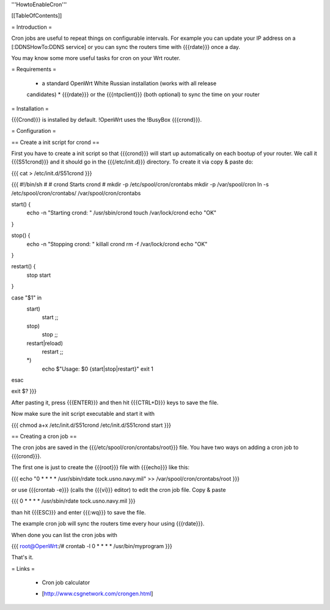 '''HowtoEnableCron'''


[[TableOfContents]]


= Introduction =

Cron jobs are useful to repeat things on configurable intervals. For example
you can update your IP address on a [:DDNSHowTo:DDNS service] or you can sync
the routers time with {{{rdate}}} once a day.

You may know some more useful tasks for cron on your Wrt router.


= Requirements =

 * a standard OpenWrt White Russian installation (works with all release
 candidates)
 * {{{rdate}}} or the {{{ntpclient}}} (both optional) to sync the time on your
 router


= Installation =

{{{Crond}}} is installed by default. !OpenWrt uses the !BusyBox {{{crond}}}.


= Configuration =

== Create a init script for crond ==

First you have to create a init script so that {{{crond}}} will start up
automatically on each bootup of your router. We call it {{{S51crond}}} and it
should go in the {{{/etc/init.d}}} directory. To create it via copy & paste
do:

{{{
cat > /etc/init.d/S51crond
}}}

{{{
#!/bin/sh
#
# crond           Starts crond
#
mkdir -p /etc/spool/cron/crontabs
mkdir -p /var/spool/cron
ln -s /etc/spool/cron/crontabs/ /var/spool/cron/crontabs

start() {
 echo -n "Starting crond: "
 /usr/sbin/crond
 touch /var/lock/crond
 echo "OK"
}

stop() {
 echo -n "Stopping crond: "
 killall crond
 rm -f /var/lock/crond
 echo "OK"
}

restart() {
 stop
 start
}

case "$1" in
 start)
  start
  ;;
 stop)
  stop
  ;;
 restart|reload)
  restart
  ;;
 *)
  echo $"Usage: $0 {start|stop|restart}"
  exit 1
esac

exit $?
}}}

After pasting it, press {{{ENTER}}} and then hit {{{CTRL+D}}} keys to save the
file.

Now make sure the init script executable and start it with

{{{
chmod a+x /etc/init.d/S51crond
/etc/init.d/S51crond start
}}}


== Creating a cron job ==

The cron jobs are saved in the {{{/etc/spool/cron/crontabs/root}}} file.
You have two ways on adding a cron job to {{{crond}}}.

The first one is just to create the {{{root}}} file with {{{echo}}} like this:

{{{
echo "0 * * * * /usr/sbin/rdate tock.usno.navy.mil" >> /var/spool/cron/crontabs/root
}}}

or use {{{crontab -e}}} (calls the {{{vi}}} editor) to edit the cron job file.
Copy & paste

{{{
0 * * * * /usr/sbin/rdate tock.usno.navy.mil
}}}

than hit {{{ESC}}} and enter {{{:wq}}} to save the file.

The example cron job will sync the routers time every hour using {{{rdate}}}.

When done you can list the cron jobs with

{{{
root@OpenWrt:/# crontab -l
0 * * * * /usr/bin/myprogram
}}}

That's it.


= Links =

 * Cron job calculator
 - [http://www.csgnetwork.com/crongen.html]
